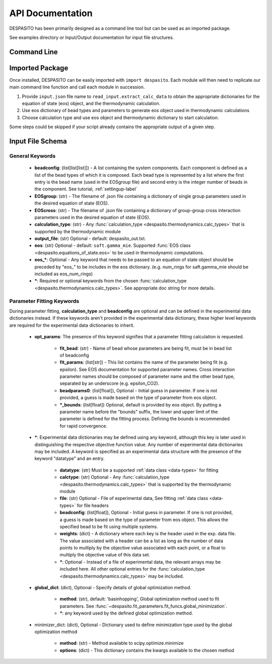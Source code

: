 
API Documentation
=================

DESPASITO has been primarily designed as a command line tool but can be used as an imported package.

See examples directory or Input/Output documentation for input file structures.

Command Line
------------
.. argparse::
   :ref: despasito.main.commandline_parser
   :prog: python -m despasito

Imported Package
----------------
Once installed, DESPASITO can be easily imported with ``import despasito``.
Each module will then need to replicate our main command line function and call each module in succession.

#. Provide ``input.json`` file name to ``read_input.extract_calc_data`` to obtain the appropriate dictionaries for the equation of state (eos) object, and the thermodynamic calculation.
#. Use eos dictionary of bead types and parameters to generate eos object used in thermodynamic calculations
#. Choose calculation type and use eos object and thermodynamic dictionary to start calculation.

Some steps could be skipped if your script already contains the appropriate output of a given step.

Input File Schema
-----------------

General Keywords
________________
 * **beadconfig**: (list[list[list]]) - A list containing the system components. Each component is defined as a list of the bead types of which it is composed. Each bead type is represented by a list where the first entry is the bead name (used in the EOSgroup file) and second entry is the integer number of beads in the component. See tutorial, :ref:`settingup-label`
 * **EOSgroup**: (str) - The filename of .json file containing a dictionary of single group parameters used in the desired equation of state (EOS).
 * **EOScross**: (str) - The filename of .json file containing a dictionary of group-group cross interaction parameters used in the desired equation of state (EOS).
 * **calculation_type**: (str) - Any :func:`calculation_type <despasito.thermodynamics.calc_types>` that is supported by the thermodynamic module
 * **output_file**: (str) Optional - default: despasito_out.txt.
 * **eos**: (str) Optional - default: ``saft.gamma_mie``. Supported :func:`EOS class <despasito.equations_of_state.eos>` to be used in thermodynamic computations.
 * **eos_\***: Optional - Any keyword that needs to be passed to an equation of state object should be preceded by "eos\_" to be includes in the eos dictionary. (e.g. num_rings for saft.gamma_mie should be included as eos_num_rings)
 * **\***: Required or optional keywords from the chosen :func:`calculation_type <despasito.thermodynamics.calc_types>`. See appropriate doc string for more details.


Parameter Fitting Keywords
__________________________
During parameter fitting, **calculation_type** and **beadconfig** are optional and can be defined in the experimental data dictionaries instead. If these keywords aren't provided in the experimental data dictionary, these higher level keywords are required for the experimental data dictionaries to inherit.


 * **opt_params**: The presence of this keyword signifies that a parameter fitting calculation is requested.

      * **fit_bead**: (str) - Name of bead whose parameters are being fit, must be in bead list of beadconfig
      * **fit_params**: (list[str]) - This list contains the name of the parameter being fit (e.g. epsilon). See EOS documentation for supported parameter names. Cross interaction parameter names should be composed of parameter name and the other bead type, separated by an underscore (e.g. epsilon_CO2).
      * **beadparams0**: (list[float]), Optional - Initial guess in parameter. If one is not provided, a guess is made based on the type of parameter from eos object.
      * **\*_bounds**: (list[float]) Optional, default is provided by eos object. By putting a parameter name before the "bounds" suffix, the lower and upper limit of the parameter is defined for the fitting process. Defining the bounds is recommended for rapid convergence.

 * **\***: Experimental data dictionaries may be defined using any keyword, although this key is later used in distinguishing the respective objective function value. Any number of experimental data dictionaries may be included. A keyword is specified as an experimental data structure with the presence of the keyword "datatype" and an entry.

      * **datatype**: (str) Must be a supported :ref:`data class <data-types>` for fitting
      * **calctype**: (str) Optional - Any :func:`calculation_type <despasito.thermodynamics.calc_types>` that is supported by the thermodynamic module
      * **file**: (str) Optional - File of experimental data, See fitting :ref:`data class <data-types>` for file headers
      * **beadconfig**: (list[float]), Optional - Initial guess in parameter. If one is not provided, a guess is made based on the type of parameter from eos object. This allows the specified bead to be fit using multiple systems.
      * **weights**: (dict) - A dictionary where each key is the header used in the exp. data file. The value associated with a header can be a list as long as the number of data points to multiply by the objective value associated with each point, or a float to multiply the objective value of this data set.
      * **\***: Optional - Instead of a file of experimental data, the relevant arrays may be included here. All other optional entries for the :func:`calculation_type <despasito.thermodynamics.calc_types>` may be included.

 * **global_dict**: (dict), Optional - Specify details of global optimization method.

      * **method**: (str), default: 'basinhopping', Global optimization method used to fit parameters. See :func:`~despasito.fit_parameters.fit_funcs.global_minimization`.
      * **\***: any keyword used by the defined global optimization method.

 * minimizer_dict: (dict), Optional - Dictionary used to define minimization type used by the global optimization method

      * **method**: (str) - Method available to scipy.optimize.minimize
      * **options**: (dict) - This dictionary contains the kwargs available to the chosen method


